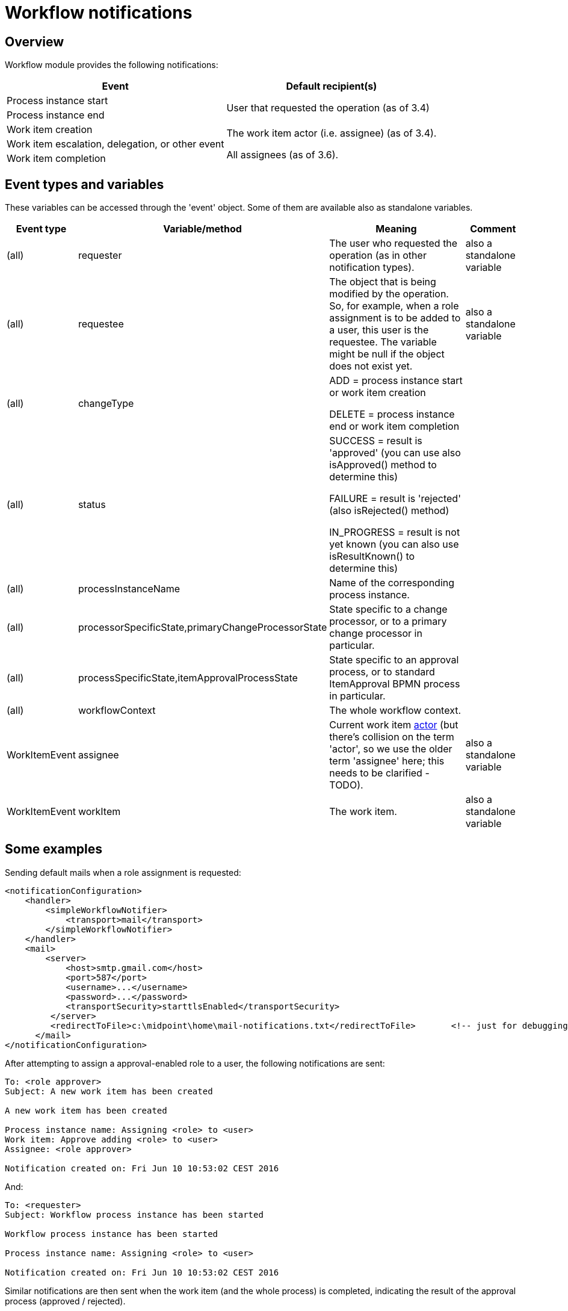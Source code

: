 = Workflow notifications
:page-wiki-name: Workflow notifications
:page-wiki-id: 22741465
:page-wiki-metadata-create-user: mederly
:page-wiki-metadata-create-date: 2016-06-10T10:08:20.092+02:00
:page-wiki-metadata-modify-user: mederly
:page-wiki-metadata-modify-date: 2017-11-14T16:59:32.330+01:00
:page-obsolete: true
:page-obsolete-since: "4.0"
:page-toc: top

== Overview

Workflow module provides the following notifications:

[%autowidth]
|===
| Event | Default recipient(s)

| Process instance start
.2+| User that requested the operation (as of 3.4)


| Process instance end


| Work item creation
.3+| The work item actor (i.e. assignee) (as of 3.4).

All assignees (as of 3.6).
| Work item escalation, delegation, or other event


| Work item completion


|===


== Event types and variables

These variables can be accessed through the 'event' object.
Some of them are available also as standalone variables.

[%autowidth]
|===
| Event type | Variable/method | Meaning | Comment

| (all)
| requester
| The user who requested the operation (as in other notification types).
| also a standalone variable


| (all)
| requestee
| The object that is being modified by the operation.
So, for example, when a role assignment is to be added to a user, this user is the requestee.
The variable might be null if the object does not exist yet.
| also a standalone variable


| (all)
| changeType
| ADD = process instance start or work item creation

DELETE = process instance end or work item completion
|


| (all)
| status
| SUCCESS = result is 'approved' (you can use also isApproved() method to determine this)

FAILURE = result is 'rejected' (also isRejected() method)

IN_PROGRESS = result is not yet known (you can also use isResultKnown() to determine this)
|


| (all)
| processInstanceName
| Name of the corresponding process instance.
|


| (all)
| processorSpecificState,primaryChangeProcessorState
| State specific to a change processor, or to a primary change processor in particular.
|


| (all)
| processSpecificState,itemApprovalProcessState
| State specific to an approval process, or to standard ItemApproval BPMN process in particular.
|


| (all)
| workflowContext
| The whole workflow context.
|


| WorkItemEvent
| assignee
| Current work item xref:/midpoint/devel/design/approvals-terminology/[actor] (but there's collision on the term 'actor', so we use the older term 'assignee' here; this needs to be clarified - TODO).
| also a standalone variable


| WorkItemEvent
| workItem
| The work item.
| also a standalone variable


|===


== Some examples

Sending default mails when a role assignment is requested:

[source,xml]
----
<notificationConfiguration>
    <handler>
        <simpleWorkflowNotifier>
            <transport>mail</transport>
        </simpleWorkflowNotifier>
    </handler>
    <mail>
        <server>
            <host>smtp.gmail.com</host>
            <port>587</port>
            <username>...</username>
            <password>...</password>
            <transportSecurity>starttlsEnabled</transportSecurity>
         </server>
         <redirectToFile>c:\midpoint\home\mail-notifications.txt</redirectToFile>       <!-- just for debugging -->
      </mail>
</notificationConfiguration>
----

After attempting to assign a approval-enabled role to a user, the following notifications are sent:

[source]
----
To: <role approver>
Subject: A new work item has been created

A new work item has been created

Process instance name: Assigning <role> to <user>
Work item: Approve adding <role> to <user>
Assignee: <role approver>

Notification created on: Fri Jun 10 10:53:02 CEST 2016
----

And:

[source]
----
To: <requester>
Subject: Workflow process instance has been started

Workflow process instance has been started

Process instance name: Assigning <role> to <user>

Notification created on: Fri Jun 10 10:53:02 CEST 2016
----

Similar notifications are then sent when the work item (and the whole process) is completed, indicating the result of the approval process (approved / rejected).


== More on work item events

These events are divided into the following categories:

[%autowidth]
|===
| Category | Description | Notes

| WorkItemLifecycleEvent
| Emitted when the work item is created and deleted (completed or cancelled).
|


| WorkItemAllocationEvent
| Emitted when the relation "assigned to" between a work item and a user is created or deleted - or about to be deleted.
The "assigned to" relation is created when the work item is created but also when it is delegated/escalated.
The relation is deleted when the work item is completed or cancelled but also when it is delegated/escalated (in a way that deletes the original assignment).
Such events are sent even before the actual delegation/escalation/auto-completion takes place, as a reminder to complete the work item by a given deadline.
Note, however, that these events are currently *not* emitted when the relation is created or deleted in an indirect way: e.g. by creating or deleting a deputy relation between an assignee and someone else.
| Work item allocation events are actually the most interesting ones for any user as they tell him: "this is something you should do" or "this was already taken care for".


| WorkItemCustomEvent
| Emitted when `notification` timed action is encountered.
|


|===


=== An example from TestStrings story test

Sensitive role `a-test-1` is being assigned to user `bob`.

In the first stage there is a single approver `lechuck` with two deputies: `lechuck-deputy` and `lechuck-deputy-deputy`. These following events are generated.


==== Events generated when entering 1st stage


===== Lifecycle events

[source]
----
To: lechuck (the same message body is sent to lechuck-deputy and lechuck-deputy-deputy)

A new work item has been created

Process instance name: Assigning role "a-test-1" to user "bob"
Work item: Assigning role "a-test-1" to user "bob"
Stage: Line managers (1/3)

Allocated to: Captain LeChuck (lechuck)
----


===== Allocation events

[source]
----
To: lechuck (the same message body is sent to lechuck-deputy and lechuck-deputy-deputy)

Work item has been allocated to you

Process instance name: Assigning role "a-test-1" to user "bob"
Work item: Assigning role "a-test-1" to user "bob"
Stage: Line managers (1/3)

Allocated to: Captain LeChuck (lechuck)
----


==== Events generated on lechuck approval (leading to 2nd stage)

After `lechuck` approves, several things happen:

. The respective work item is completed (and therefore deleted).

. Work items for 2nd stage are created.
There are two of them: one for `barkeeper` and one for `elaine`.

Again, there are both lifecycle and allocation events:


===== Lifecycle events

[source]
----
To: lechuck (the same message body is sent to lechuck-deputy and lechuck-deputy-deputy)

Work item has been completed

Process instance name: Assigning role "a-test-1" to user "bob"
Work item: Assigning role "a-test-1" to user "bob"
Stage: Line managers (1/3)

Allocated to: Captain LeChuck (lechuck)

Result: APPROVED
Carried out by: Captain LeChuck (lechuck)
----

[source]
----
To: barkeeper

A new work item has been created

Process instance name: Assigning role "a-test-1" to user "bob"
Work item: Assigning role "a-test-1" to user "bob"
Stage: Security (2/3)

Allocated to: Horridly Scarred Barkeep (barkeeper)
----

[source]
----
To: elaine

A new work item has been created

Process instance name: Assigning role "a-test-1" to user "bob"
Work item: Assigning role "a-test-1" to user "bob"
Stage: Security (2/3)

Allocated to: Elaine Marley (elaine)
----


===== Allocation events

[source]
----
To: lechuck (the same message body is sent to lechuck-deputy and lechuck-deputy-deputy)

Work item has been completed

Process instance name: Assigning role "a-test-1" to user "bob"
Work item: Assigning role "a-test-1" to user "bob"
Stage: Line managers (1/3)

Allocated to: Captain LeChuck (lechuck)

Result: APPROVED
Carried out by: Captain LeChuck (lechuck)
----

[source]
----
To: barkeeper

Work item has been allocated to you

Process instance name: Assigning role "a-test-1" to user "bob"
Work item: Assigning role "a-test-1" to user "bob"
Stage: Security (2/3)

Allocated to: Horridly Scarred Barkeep (barkeeper)
----

[source]
----
To: elaine

Work item has been allocated to you

Process instance name: Assigning role "a-test-1" to user "bob"
Work item: Assigning role "a-test-1" to user "bob"
Stage: Security (2/3)

Allocated to: Elaine Marley (elaine)
----


==== Events generated on administrator approval (leading to 3rd stage)

Now imagine that administrator approves the work item allocated to `elaine`. Several things happen:

. The respective work item is completed (and therefore deleted).

. The other work item (barkeeper's) is cancelled; and therefore deleted as well.

. Work items for 3rd stage are created.
There are two of them: one for `cheese` and one for `chef`.

Again, there are both lifecycle and allocation events:


===== Lifecycle events

[source]
----
To: elaine

Work item has been completed

Process instance name: Assigning role "a-test-1" to user "bob"
Work item: Assigning role "a-test-1" to user "bob"
Stage: Security (2/3)

Allocated to: Elaine Marley (elaine)

Result: APPROVED
Carried out by: midPoint Administrator (administrator)
----

[source]
----
To: barkeeper

Work item has been cancelled

Process instance name: Assigning role "a-test-1" to user "bob"
Work item: Assigning role "a-test-1" to user "bob"
Stage: Security (2/3)

Allocated to: Horridly Scarred Barkeep (barkeeper)
----

[source]
----
To: cheese

A new work item has been created

Process instance name: Assigning role "a-test-1" to user "bob"
Work item: Assigning role "a-test-1" to user "bob"
Stage: Role approvers (all) (3/3)

Allocated to: Ignatius Cheese (cheese)
----

[source]
----
To: chef

A new work item has been created

Process instance name: Assigning role "a-test-1" to user "bob"
Work item: Assigning role "a-test-1" to user "bob"
Stage: Role approvers (all) (3/3)

Allocated to: Scumm Bar Chef (chef)
----


===== Allocation events

[source]
----
To: elaine

Work item has been completed

Process instance name: Assigning role "a-test-1" to user "bob"
Work item: Assigning role "a-test-1" to user "bob"
Stage: Security (2/3)

Allocated to: Elaine Marley (elaine)

Result: APPROVED
Carried out by: midPoint Administrator (administrator)
----

[source]
----
To: barkeeper

Work item has been cancelled

Process instance name: Assigning role "a-test-1" to user "bob"
Work item: Assigning role "a-test-1" to user "bob"
Stage: Security (2/3)

Allocated to: Horridly Scarred Barkeep (barkeeper)
----

[source]
----
To: cheese

Work item has been allocated to you

Process instance name: Assigning role "a-test-1" to user "bob"
Work item: Assigning role "a-test-1" to user "bob"
Stage: Role approvers (all) (3/3)

Allocated to: Ignatius Cheese (cheese)
----

[source]
----
To: chef

Work item has been allocated to you

Process instance name: Assigning role "a-test-1" to user "bob"
Work item: Assigning role "a-test-1" to user "bob"
Stage: Role approvers (all) (3/3)

Allocated to: Scumm Bar Chef (chef)
----


=== Another example from TestStrings story test

In the above scenario the allocation events correspond directly to lifecycle ones.
However, in other situations (e.g. delegation or escalation) they do not.

A new work item is created and allocated to guybrush:

[source]
----
To: guybrush

A new work item has been created

Process instance name: Assigning role "a-test-1" to user "carla"
Work item: Assigning role "a-test-1" to user "carla"
Stage: Line managers (1/3)

Allocated to: Guybrush Threepwood (guybrush)

Deadline: Sun Nov 19 12:50:30 CET 2017 (in 5 days)
----

Because `guybrush` carries out no action, some days later a new event is generated.
It is allocation event, not accompanied by any lifecycle one:

[source]
----
To: guybrush

Work item will be automatically escalated in 1 day

Process instance name: Assigning role "a-test-1" to user "carla"
Work item: Assigning role "a-test-1" to user "carla"
Stage: Line managers (1/3)

Allocated to (before escalation): Guybrush Threepwood (guybrush)

Reason: Timed action

Deadline: Sun Nov 19 12:50:30 CET 2017 (...)
----

After another day, the escalation takes place.
The following allocation events are emitted.
Again, without any lifecycle event.

[source]
----
To: guybrush

Work item has been escalated

Process instance name: Assigning role "a-test-1" to user "carla"
Work item: Assigning role "a-test-1" to user "carla"
Stage: Line managers (1/3)

Allocated to (before escalation): Guybrush Threepwood (guybrush)

Reason: Timed action

Deadline: Sun Nov 19 12:50:30 CET 2017 (...)
----

[source]
----
To: guybrush

Work item has been allocated to you

Process instance name: Assigning role "a-test-1" to user "carla"
Work item: Assigning role "a-test-1" to user "carla"
Stage: Line managers (1/3)
Escalation level: Line manager escalation (1)

Originally allocated to: Guybrush Threepwood (guybrush)
Allocated to (after escalation): Guybrush Threepwood (guybrush), Ignatius Cheese (cheese)

Reason: Timed action

Deadline: Thu Nov 23 12:50:31 CET 2017 (in 9 days)
----

(this one is sent to `guybrush` again: he is among new assignees because the escalation is set up that way)



[source]
----
To: cheese

Work item has been allocated to you

Process instance name: Assigning role "a-test-1" to user "carla"
Work item: Assigning role "a-test-1" to user "carla"
Stage: Line managers (1/3)
Escalation level: Line manager escalation (1)

Originally allocated to: Guybrush Threepwood (guybrush)
Allocated to (after escalation): Guybrush Threepwood (guybrush), Ignatius Cheese (cheese)

Reason: Timed action

Deadline: Thu Nov 23 12:50:31 CET 2017 (in 9 days)
----